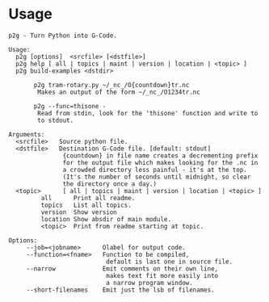 * Usage
:PROPERTIES:
:CUSTOM_ID: usage
:END:

#+begin_example
p2g - Turn Python into G-Code.

Usage:
  p2g [options]  <srcfile> [<dstfile>]
  p2g help [ all | topics | maint | version | location | <topic> ]
  p2g build-examples <dstdir>

       p2g tram-rotary.py ~/_nc_/O{countdown}tr.nc
        Makes an output of the form ~/_nc_/O1234tr.nc

       p2g --func=thisone -
        Read from stdin, look for the 'thisone' function and write to
        to stdout.

Arguments:
  <srcfile>   Source python file.
  <dstfile>   Destination G-Code file. [default: stdout]
               {countdown} in file name creates a decrementing prefix
               for the output file which makes looking for the .nc in
               a crowded directory less painful - it's at the top.
               (It's the number of seconds until midnight, so clear
               the directory once a day.)
  <topic>      [ all | topics | maint | version | location | <topic> ]
         all      Print all readme.
         topics   List all topics.
         version  Show version
         location Show absdir of main module.
         <topic>  Print from readme starting at topic.

Options:
     --job=<jobname>      Olabel for output code.
     --function=<fname>   Function to be compiled,
                           default is last one in source file.
     --narrow             Emit comments on their own line,
                           makes text fit more easily into
                           a narrow program window.
     --short-filenames    Emit just the lsb of filenames.

#+end_example
